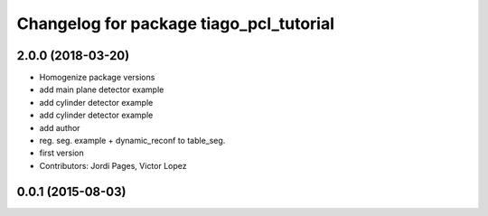 ^^^^^^^^^^^^^^^^^^^^^^^^^^^^^^^^^^^^^^^^
Changelog for package tiago_pcl_tutorial
^^^^^^^^^^^^^^^^^^^^^^^^^^^^^^^^^^^^^^^^

2.0.0 (2018-03-20)
------------------
* Homogenize package versions
* add main plane detector example
* add cylinder detector example
* add cylinder detector example
* add author
* reg. seg. example + dynamic_reconf to table_seg.
* first version
* Contributors: Jordi Pages, Victor Lopez

0.0.1 (2015-08-03)
------------------
